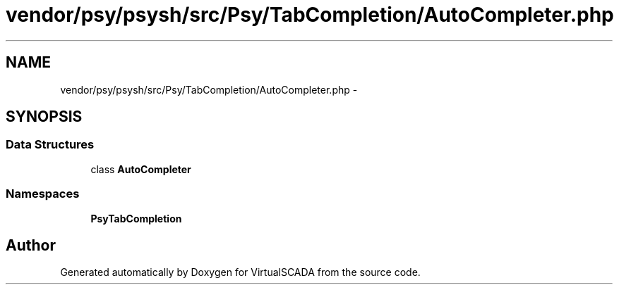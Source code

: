 .TH "vendor/psy/psysh/src/Psy/TabCompletion/AutoCompleter.php" 3 "Tue Apr 14 2015" "Version 1.0" "VirtualSCADA" \" -*- nroff -*-
.ad l
.nh
.SH NAME
vendor/psy/psysh/src/Psy/TabCompletion/AutoCompleter.php \- 
.SH SYNOPSIS
.br
.PP
.SS "Data Structures"

.in +1c
.ti -1c
.RI "class \fBAutoCompleter\fP"
.br
.in -1c
.SS "Namespaces"

.in +1c
.ti -1c
.RI " \fBPsy\\TabCompletion\fP"
.br
.in -1c
.SH "Author"
.PP 
Generated automatically by Doxygen for VirtualSCADA from the source code\&.
